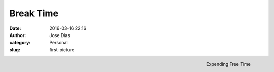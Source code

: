 Break Time 
#############
:date: 2016-03-16 22:16
:author: Jose Dias
:category: Personal
:slug: first-picture

.. figure:: {filename}DSC_0598.JPG
   :height: 3264px
   :width: 4928px
   :scale: 10%
   :align: right

   Expending Free Time

